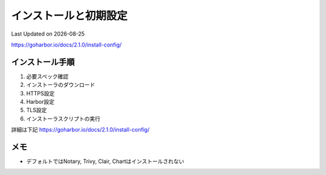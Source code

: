 ********************************
インストールと初期設定
********************************
Last Updated on |date|

https://goharbor.io/docs/2.1.0/install-config/


インストール手順
==============================
#. 必要スペック確認
#. インストーラのダウンロード
#. HTTPS設定
#. Harbor設定
#. TLS設定
#. インストーラスクリプトの実行

詳細は下記
https://goharbor.io/docs/2.1.0/install-config/

メモ
==============================
* デフォルトではNotary, Trivy, Clair, Chartはインストールされない

.. |date| date::


